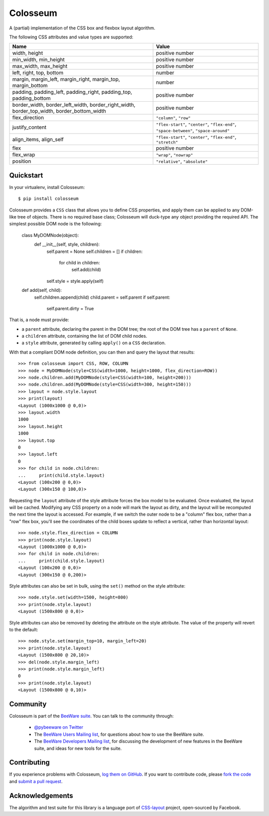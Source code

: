 Colosseum
=========

A (partial) implementation of the CSS box and flexbox layout algorithm.

The following CSS attributes and value types are supported:

==========================================================================================  =======================================================================================
Name                                                                                        Value
==========================================================================================  =======================================================================================
width, height                                                                               positive number
min_width, min_height                                                                       positive number
max_width, max_height                                                                       positive number
left, right, top, bottom                                                                    number
margin, margin_left, margin_right, margin_top, margin_bottom                                number
padding, padding_left, padding_right, padding_top, padding_bottom                           positive number
border_width, border_left_width, border_right_width, border_top_width, border_bottom_width  positive number
flex_direction                                                                              ``"column"``, ``"row"``
justify_content                                                                             ``"flex-start"``, ``"center"``, ``"flex-end"``, ``"space-between"``, ``"space-around"``
align_items, align_self                                                                     ``"flex-start"``, ``"center"``, ``"flex-end"``, ``"stretch"``
flex                                                                                        positive number
flex_wrap                                                                                   ``"wrap"``, ``"nowrap"``
position                                                                                    ``"relative"``, ``"absolute"``
==========================================================================================  =======================================================================================

Quickstart
----------

In your virtualenv, install Colosseum::

    $ pip install colosseum

Colosseum provides a ``CSS`` class that allows you to define CSS
properties, and apply them can be applied to any DOM-like tree of
objects. There is no required base class; Colosseum will duck-type
any object providing the required API. The simplest possible DOM
node is the following:

    class MyDOMNode(object):
        def __init__(self, style, children):
            self.parent = None
            self.children = []
            if children:
                for child in children:
                    self.add(child)

            self.style = style.apply(self)

    def add(self, child):
        self.children.append(child)
        child.parent = self.parent
        if self.parent:
            self.parent.dirty = True

That is, a node must provide:

* a ``parent`` attribute, declaring the parent in the DOM tree; the root
  of the DOM tree has a ``parent`` of ``None``.

* a ``children`` attribute, containing the list of DOM child nodes.

* a ``style`` attribute, generated by calling ``apply()`` on a ``CSS``
  declaration.

With that a compliant DOM node definition, you can then and query the layout
that results::

    >>> from colosseum import CSS, ROW, COLUMN
    >>> node = MyDOMNode(style=CSS(width=1000, height=1000, flex_direction=ROW))
    >>> node.children.add(MyDOMNode(style=CSS(width=100, height=200)))
    >>> node.children.add(MyDOMNode(style=CSS(width=300, height=150)))
    >>> layout = node.style.layout
    >>> print(layout)
    <Layout (1000x1000 @ 0,0)>
    >>> layout.width
    1000
    >>> layout.height
    1000
    >>> layout.top
    0
    >>> layout.left
    0
    >>> for child in node.children:
    ...     print(child.style.layout)
    <Layout (100x200 @ 0,0)>
    <Layout (300x150 @ 100,0)>

Requesting the ``layout`` attribute of the style attribute forces the box
model to be evaluated. Once evaluated, the layout will be cached. Modifying
any CSS property on a node will mark the layout as dirty, and the layout will
be recomputed the next time the layout is accessed. For example, if we switch
the outer node to be a "column" flex box, rather than a "row" flex box, you'll
see the coordinates of the child boxes update to reflect a vertical, rather
than horizontal layout::

    >>> node.style.flex_direction = COLUMN
    >>> print(node.style.layout)
    <Layout (1000x1000 @ 0,0)>
    >>> for child in node.children:
    ...     print(child.style.layout)
    <Layout (100x200 @ 0,0)>
    <Layout (300x150 @ 0,200)>

Style attributes can also be set in bulk, using the ``set()`` method on
the style attribute::

    >>> node.style.set(width=1500, height=800)
    >>> print(node.style.layout)
    <Layout (1500x800 @ 0,0)>

Style attributes can also be removed by deleting the attribute on the
style attribute. The value of the property will revert to the default::

    >>> node.style.set(margin_top=10, margin_left=20)
    >>> print(node.style.layout)
    <Layout (1500x800 @ 20,10)>
    >>> del(node.style.margin_left)
    >>> print(node.style.margin_left)
    0
    >>> print(node.style.layout)
    <Layout (1500x800 @ 0,10)>

Community
---------

Colosseum is part of the `BeeWare suite`_. You can talk to the community through:

 * `@pybeeware on Twitter`_

 * The `BeeWare Users Mailing list`_, for questions about how to use the BeeWare suite.

 * The `BeeWare Developers Mailing list`_, for discussing the development of new features in the BeeWare suite, and ideas for new tools for the suite.

Contributing
------------

If you experience problems with Colosseum, `log them on GitHub`_. If you
want to contribute code, please `fork the code`_ and `submit a pull request`_.

.. _BeeWare suite: http://pybee.org
.. _Read The Docs: https://colosseum.readthedocs.io
.. _@pybeeware on Twitter: https://twitter.com/pybeeware
.. _BeeWare Users Mailing list: https://groups.google.com/forum/#!forum/beeware-users
.. _BeeWare Developers Mailing list: https://groups.google.com/forum/#!forum/beeware-developers
.. _log them on Github: https://github.com/pybee/colosseum/issues
.. _fork the code: https://github.com/pybee/colosseum
.. _submit a pull request: https://github.com/pybee/colosseum/pulls

Acknowledgements
----------------

The algorithm and test suite for this library is a language port of
`CSS-layout`_ project, open-sourced by Facebook.

.. _CSS-layout: https://github.com/facebook/css-layout
